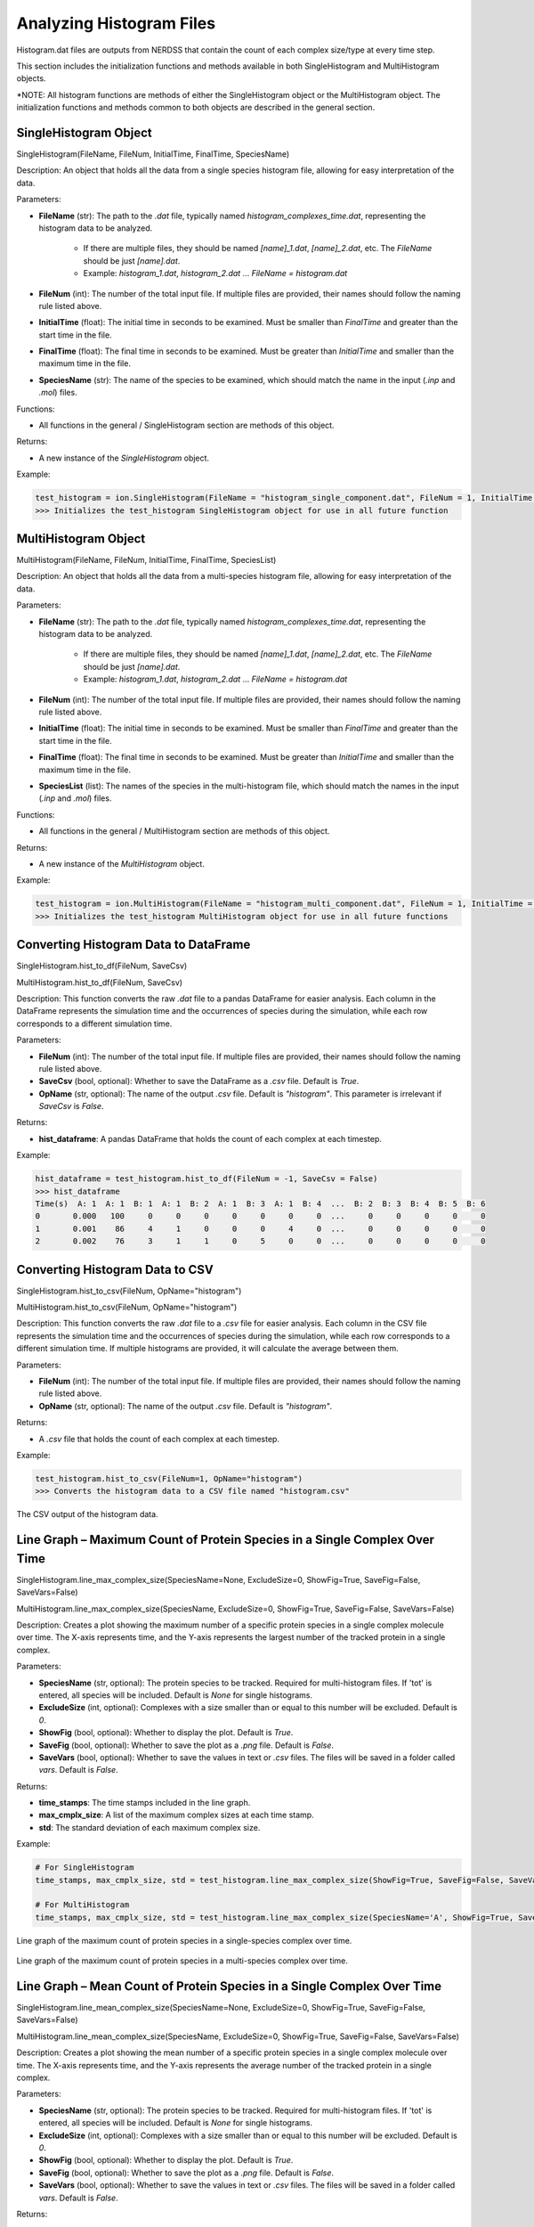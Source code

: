 Analyzing Histogram Files
-------------------------

Histogram.dat files are outputs from NERDSS that contain the count of each complex size/type at every time step.

This section includes the initialization functions and methods available in both SingleHistogram and MultiHistogram objects.

*NOTE: All histogram functions are methods of either the SingleHistogram object or the MultiHistogram object. The initialization functions and methods common to both objects are described in the general section.

SingleHistogram Object
~~~~~~~~~~~~~~~~~~~~~~~

SingleHistogram(FileName, FileNum, InitialTime, FinalTime, SpeciesName)

Description:
An object that holds all the data from a single species histogram file, allowing for easy interpretation of the data.

Parameters:

- **FileName** (str): The path to the `.dat` file, typically named `histogram_complexes_time.dat`, representing the histogram data to be analyzed.
    
    - If there are multiple files, they should be named `[name]_1.dat`, `[name]_2.dat`, etc. The `FileName` should be just `[name].dat`.
    
    - Example: `histogram_1.dat`, `histogram_2.dat` ... `FileName = histogram.dat`

- **FileNum** (int): The number of the total input file. If multiple files are provided, their names should follow the naming rule listed above.

- **InitialTime** (float): The initial time in seconds to be examined. Must be smaller than `FinalTime` and greater than the start time in the file.

- **FinalTime** (float): The final time in seconds to be examined. Must be greater than `InitialTime` and smaller than the maximum time in the file.

- **SpeciesName** (str): The name of the species to be examined, which should match the name in the input (`.inp` and `.mol`) files.

Functions:

- All functions in the general / SingleHistogram section are methods of this object.

Returns:

- A new instance of the `SingleHistogram` object.

Example:

.. code-block:: python

    test_histogram = ion.SingleHistogram(FileName = "histogram_single_component.dat", FileNum = 1, InitialTime = 0.0, FinalTime = 1.00, SpeciesName = 'dode')
    >>> Initializes the test_histogram SingleHistogram object for use in all future function

MultiHistogram Object
~~~~~~~~~~~~~~~~~~~~~

MultiHistogram(FileName, FileNum, InitialTime, FinalTime, SpeciesList)

Description:
An object that holds all the data from a multi-species histogram file, allowing for easy interpretation of the data.

Parameters:

- **FileName** (str): The path to the `.dat` file, typically named `histogram_complexes_time.dat`, representing the histogram data to be analyzed.
    
    - If there are multiple files, they should be named `[name]_1.dat`, `[name]_2.dat`, etc. The `FileName` should be just `[name].dat`.
    
    - Example: `histogram_1.dat`, `histogram_2.dat` ... `FileName = histogram.dat`

- **FileNum** (int): The number of the total input file. If multiple files are provided, their names should follow the naming rule listed above.

- **InitialTime** (float): The initial time in seconds to be examined. Must be smaller than `FinalTime` and greater than the start time in the file.

- **FinalTime** (float): The final time in seconds to be examined. Must be greater than `InitialTime` and smaller than the maximum time in the file.

- **SpeciesList** (list): The names of the species in the multi-histogram file, which should match the names in the input (`.inp` and `.mol`) files.

Functions:

- All functions in the general / MultiHistogram section are methods of this object.

Returns:

- A new instance of the `MultiHistogram` object.

Example:

.. code-block:: python

    test_histogram = ion.MultiHistogram(FileName = "histogram_multi_component.dat", FileNum = 1, InitialTime = 0.0, FinalTime = 1.00, SpeciesList = ['A', 'B'])
    >>> Initializes the test_histogram MultiHistogram object for use in all future functions

Converting Histogram Data to DataFrame
~~~~~~~~~~~~~~~~~~~~~~~~~~~~~~~~~~~~~~~

SingleHistogram.hist_to_df(FileNum, SaveCsv)

MultiHistogram.hist_to_df(FileNum, SaveCsv)

Description:
This function converts the raw `.dat` file to a pandas DataFrame for easier analysis. Each column in the DataFrame represents the simulation time and the occurrences of species during the simulation, while each row corresponds to a different simulation time.

Parameters:

- **FileNum** (int): The number of the total input file. If multiple files are provided, their names should follow the naming rule listed above.

- **SaveCsv** (bool, optional): Whether to save the DataFrame as a `.csv` file. Default is `True`.

- **OpName** (str, optional): The name of the output `.csv` file. Default is `"histogram"`. This parameter is irrelevant if `SaveCsv` is `False`.

Returns:

- **hist_dataframe**: A pandas DataFrame that holds the count of each complex at each timestep.

Example:

.. code-block:: python

    hist_dataframe = test_histogram.hist_to_df(FileNum = -1, SaveCsv = False)
    >>> hist_dataframe
    Time(s)  A: 1  A: 1  B: 1  A: 1  B: 2  A: 1  B: 3  A: 1  B: 4  ...  B: 2  B: 3  B: 4  B: 5  B: 6
    0       0.000   100     0     0     0     0     0     0     0  ...     0     0     0     0     0
    1       0.001    86     4     1     0     0     0     4     0  ...     0     0     0     0     0
    2       0.002    76     3     1     1     0     5     0     0  ...     0     0     0     0     0

Converting Histogram Data to CSV
~~~~~~~~~~~~~~~~~~~~~~~~~~~~~~~~

SingleHistogram.hist_to_csv(FileNum, OpName="histogram")

MultiHistogram.hist_to_csv(FileNum, OpName="histogram")

Description:
This function converts the raw `.dat` file to a `.csv` file for easier analysis. Each column in the CSV file represents the simulation time and the occurrences of species during the simulation, while each row corresponds to a different simulation time. If multiple histograms are provided, it will calculate the average between them.

Parameters:

- **FileNum** (int): The number of the total input file. If multiple files are provided, their names should follow the naming rule listed above.

- **OpName** (str, optional): The name of the output `.csv` file. Default is `"histogram"`.

Returns:

- A `.csv` file that holds the count of each complex at each timestep.

Example:

.. code-block:: python

    test_histogram.hist_to_csv(FileNum=1, OpName="histogram")
    >>> Converts the histogram data to a CSV file named "histogram.csv"

.. figure:: ./fig/ionerdss_analyze_hist_csv.png
    :alt: CSV output of the histogram data
    :align: center
    :width: 100%

    The CSV output of the histogram data.

Line Graph – Maximum Count of Protein Species in a Single Complex Over Time
~~~~~~~~~~~~~~~~~~~~~~~~~~~~~~~~~~~~~~~~~~~~~~~~~~~~~~~~~~~~~~~~~~~~~~~~~~~

SingleHistogram.line_max_complex_size(SpeciesName=None, ExcludeSize=0, ShowFig=True, SaveFig=False, SaveVars=False)

MultiHistogram.line_max_complex_size(SpeciesName, ExcludeSize=0, ShowFig=True, SaveFig=False, SaveVars=False)

Description:
Creates a plot showing the maximum number of a specific protein species in a single complex molecule over time. The X-axis represents time, and the Y-axis represents the largest number of the tracked protein in a single complex.

Parameters:

- **SpeciesName** (str, optional): The protein species to be tracked. Required for multi-histogram files. If 'tot' is entered, all species will be included. Default is `None` for single histograms.

- **ExcludeSize** (int, optional): Complexes with a size smaller than or equal to this number will be excluded. Default is `0`.

- **ShowFig** (bool, optional): Whether to display the plot. Default is `True`.

- **SaveFig** (bool, optional): Whether to save the plot as a `.png` file. Default is `False`.

- **SaveVars** (bool, optional): Whether to save the values in text or `.csv` files. The files will be saved in a folder called `vars`. Default is `False`.

Returns:

- **time_stamps**: The time stamps included in the line graph.

- **max_cmplx_size**: A list of the maximum complex sizes at each time stamp.

- **std**: The standard deviation of each maximum complex size.

Example:

.. code-block:: python

    # For SingleHistogram
    time_stamps, max_cmplx_size, std = test_histogram.line_max_complex_size(ShowFig=True, SaveFig=False, SaveVars=False)
    
    # For MultiHistogram
    time_stamps, max_cmplx_size, std = test_histogram.line_max_complex_size(SpeciesName='A', ShowFig=True, SaveFig=False, SaveVars=False)

.. figure:: ./fig/ionerdss_analyze_hist_single.png
    :alt: Line graph of the maximum count of protein species in a single complex over time
    :align: center
    :width: 100%

    Line graph of the maximum count of protein species in a single-species complex over time.

.. figure:: ./fig/ionerdss_analyze_hist_multi.png
    :alt: Line graph of the maximum count of protein species in a multi-species complex over time
    :align: center
    :width: 100%

    Line graph of the maximum count of protein species in a multi-species complex over time.

Line Graph – Mean Count of Protein Species in a Single Complex Over Time
~~~~~~~~~~~~~~~~~~~~~~~~~~~~~~~~~~~~~~~~~~~~~~~~~~~~~~~~~~~~~~~~~~~~~~~~

SingleHistogram.line_mean_complex_size(SpeciesName=None, ExcludeSize=0, ShowFig=True, SaveFig=False, SaveVars=False)

MultiHistogram.line_mean_complex_size(SpeciesName, ExcludeSize=0, ShowFig=True, SaveFig=False, SaveVars=False)

Description:
Creates a plot showing the mean number of a specific protein species in a single complex molecule over time. The X-axis represents time, and the Y-axis represents the average number of the tracked protein in a single complex.

Parameters:

- **SpeciesName** (str, optional): The protein species to be tracked. Required for multi-histogram files. If 'tot' is entered, all species will be included. Default is `None` for single histograms.

- **ExcludeSize** (int, optional): Complexes with a size smaller than or equal to this number will be excluded. Default is `0`.

- **ShowFig** (bool, optional): Whether to display the plot. Default is `True`.

- **SaveFig** (bool, optional): Whether to save the plot as a `.png` file. Default is `False`.

- **SaveVars** (bool, optional): Whether to save the values in text or `.csv` files. The files will be saved in a folder called `vars`. Default is `False`.

Returns:

- **time_stamps**: The time stamps included in the line graph.

- **mean_cmplx_size**: A list of the mean complex sizes at each time stamp.

- **std**: The standard deviation of each mean complex size.

Example:

.. code-block:: python

    # For SingleHistogram
    time_stamps, mean_cmplx_size, std = test_histogram.line_mean_complex_size(ShowFig=True, SaveFig=False, SaveVars=False)
    
    # For MultiHistogram
    time_stamps, mean_cmplx_size, std = test_histogram.line_mean_complex_size(SpeciesName='A', ShowFig=True, SaveFig=False, SaveVars=False)

.. figure:: ./fig/ionerdss_analyze_hist_mean_single.png
    :alt: Line graph of the average count of protein species in a single complex over time
    :align: center
    :width: 100%

    Line graph of the average count of protein species in a single-species complex over time.

.. figure:: ./fig/ionerdss_analyze_hist_mean_multi.png
    :alt: Line graph of the average count of protein species in a multi-species complex over time
    :align: center
    :width: 100%

    Line graph of the average count of protein species in a multi-species complex over time.

Histogram – Average Number of Each Complex Species Size
~~~~~~~~~~~~~~~~~~~~~~~~~~~~~~~~~~~~~~~~~~~~~~~~~~~~~~~

SingleHistogram.hist_complex_count(BarSize=1, ShowFig=True, SaveFig=False, SaveVars=False)

Description:
Creates a histogram of the average number of each type/size of complex species. The X-axis represents each complex species type (each size), and the Y-axis represents the average count over a time frame (initial to final). If a single file is provided, the input file should be named as its original name (`histogram_complexes_time.dat`); if multiple files are provided, the name of the input file should also include a serial number as `histogram_complexes_time_X.dat` where X = 1, 2, 3, 4, 5...

Parameters:

- **BarSize** (int, optional): The size of each data bar in the x-dimension. The x-axis will be separated evenly according to this number, and the count of each size range will be summed up and shown together. Default is `1`.

- **ShowFig** (bool, optional): Whether to display the plot. Default is `True`.

- **SaveFig** (bool, optional): Whether to save the plot as a `.png` file. Default is `False`.

- **SaveVars** (bool, optional): Whether to save the values in text or `.csv` files. The files will be saved in a folder called `vars`. Default is `False`.

Returns:

- **cmplx_sizes**: Each complex size.

- **cmplx_count**: The average count of each complex size.

- **std**: The standard deviation of each complex count.

Example:

.. code-block:: python

    cmplx_sizes, cmplx_count, std = test_histogram.hist_complex_count(BarSize=1, ShowFig=True, SaveFig=False, SaveVars=False)
    
.. figure:: ./fig/ionerdss_analyze_hist_dist.png
    :alt: Histogram of the average number of each complex species size
    :align: center
    :width: 100%

    Histogram of the average number of each complex species size.

3D Histogram – Relative Occurrence of Each Species Over Time
~~~~~~~~~~~~~~~~~~~~~~~~~~~~~~~~~~~~~~~~~~~~~~~~~~~~~~~~~~~~

SingleHistogram.hist_3d_complex_count(TimeBins, xBarSize=1, ShowFig=True, SaveFig=False, SaveVars=False)

Description:
Generates a 3D histogram representing the number of monomers in a single complex as simulation time progresses. The x-axis represents the number of monomers, the y-axis represents the averaged time, and the z-axis represents the relative occurrence probabilities.

Parameters:

- **TimeBins** (int): The number of bins to divide the selected time into. Must be a positive integer.

- **xBarSize** (int, optional): The size of each data bar in the x-dimension. The x-axis will be divided evenly according to this number, and the count of each size range will be summed and displayed together. Default is `1`.

- **ShowFig** (bool, optional): Whether to display the plot. Default is `True`.

- **SaveFig** (bool, optional): Whether to save the plot as a `.png` file. Default is `False`.

- **SaveVars** (bool, optional): Whether to save the values in text or `.csv` files. The files will be saved in a folder called `vars`. Default is `False`.

Returns:

- **cmplx_sizes**: Each complex size.

- **time_bins**: Each time bin included.

- **cmplx_count**: The average count of each complex size.

Example:

.. code-block:: python

    cmplx_sizes, time_bins, cmplx_count, std = test_histogram.hist_3d_complex_count(TimeBins=10, xBarSize=1, ShowFig=True, SaveFig=False, SaveVars=False)

.. figure:: ./fig/ionerdss_analyze_hist_dist_time.png
    :alt: Histogram of the average number of each complex species size over time
    :align: center
    :width: 100%

    Histogram of the average number of each complex species size over time.

Heatmap – Average Number of Complexes at Each Time Interval
~~~~~~~~~~~~~~~~~~~~~~~~~~~~~~~~~~~~~~~~~~~~~~~~~~~~~~~~~~~

SingleHistogram.heatmap_complex_count(TimeBins, xBarSize=1, ShowFig=True, ShowMean=False, ShowStd=False, SaveFig=False, SaveVars=False)

Description:
Generates a 2D heatmap showing the distribution of different N-mers over time. The x-axis represents the number of monomers in a single complex, the y-axis represents time, and the color in each box indicates the number of corresponding N-mers at each time interval.

Parameters:

- **TimeBins** (int): The number of bins to divide the selected time into. Must be a positive integer.

- **xBarSize** (int, optional): The size of each data bar in the x-dimension. The x-axis will be divided evenly according to this number, and the count of each size range will be summed and displayed together. Default is `1`.

- **ShowFig** (bool, optional): Whether to display the plot. Default is `True`.

- **ShowMean** (bool, optional): Whether to display the mean value in the center of each box. Default is `False`.

- **ShowStd** (bool, optional): Whether to display the standard deviation value in the center of each box. Default is `False`.

- **SaveFig** (bool, optional): Whether to save the plot as a `.png` file. Default is `False`.

- **SaveVars** (bool, optional): Whether to save the values in text or `.csv` files. The files will be saved in a folder called `vars`. Default is `False`.

Returns:

- **cmplx_sizes**: Each complex size.

- **time_bins**: Each time bin included.

- **cmplx_count**: The average count of each complex size.

- **std**: The standard deviation of each complex count.

Example:

.. code-block:: python

    time_stamps, time_bins, mean_cmplx_size, std = test_histogram.heatmap_complex_count(TimeBins=10, xBarSize=1, ShowFig=True, SaveFig=False, ShowMean=False, ShowStd=False, SaveVars=False)

.. figure:: ./fig/ionerdss_analyze_hist_dist_heatmap.png
    :alt: Heatmap of the average number of each complex species size over time
    :align: center
    :width: 100%

    Heatmap of the average number of each complex species size over time.

Heatmap – Total Count of Monomers in Each Complex Size vs. Time
~~~~~~~~~~~~~~~~~~~~~~~~~~~~~~~~~~~~~~~~~~~~~~~~~~~~~~~~~~~~~~~

SingleHistogram.heatmap_monomer_count(TimeBins, xBarSize=1, ShowFig=True, ShowMean=False, ShowStd=False, SaveFig=False, SaveVars=False)

Description:
Generates a 2D heatmap showing the total count of monomers in different N-mers over time. The x-axis represents the number of monomers in a single complex, the y-axis represents time, and the color in each box indicates the total number of corresponding monomers in N-mers at each time interval.

Parameters:

- **TimeBins** (int): The number of bins to divide the selected time into. Must be a positive integer.

- **xBarSize** (int, optional): The size of each data bar in the x-dimension. The x-axis will be divided evenly according to this number, and the count of each size range will be summed and displayed together. Default is `1`.

- **ShowFig** (bool, optional): Whether to display the plot. Default is `True`.

- **ShowMean** (bool, optional): Whether to display the mean value in the center of each box. Default is `False`.

- **ShowStd** (bool, optional): Whether to display the standard deviation value in the center of each box. Default is `False`.

- **SaveFig** (bool, optional): Whether to save the plot as a `.png` file. Default is `False`.

- **SaveVars** (bool, optional): Whether to save the values in text or `.csv` files. The files will be saved in a folder called `vars`. Default is `False`.

Returns:

- **cmplx_sizes**: Each complex size.

- **time_bins**: Each time bin included.

- **mono_count**: The number of monomers in each complex.

- **std**: The standard deviation of each complex count.

Example:

.. code-block:: python

    cmplx_sizes, time_bins, mono_count, std = test_histogram.heatmap_monomer_count(TimeBins=10, xBarSize=1, ShowFig=True, SaveFig=False, ShowMean=False, ShowStd=False, SaveVars=False)

.. figure:: ./fig/ionerdss_analyze_hist_dist_monomer_heatmap.png
    :alt: Heatmap of the total count of monomers in each complex size over time
    :align: center
    :width: 100%

    Heatmap of the total count of monomers in each complex size over time.

Heatmap – Fractions of Original Monomers in Each Complex Species vs. Time
~~~~~~~~~~~~~~~~~~~~~~~~~~~~~~~~~~~~~~~~~~~~~~~~~~~~~~~~~~~~~~~~~~~~~~~~~

SingleHistogram.heatmap_monomer_fraction(TimeBins, xBarSize=1, ShowFig=True, ShowMean=False, ShowStd=False, SaveFig=False, SaveVars=False)

Description:
Generates a 2D heatmap showing the fraction of original monomers in different complex species over time. The x-axis represents the number of monomers in a single complex, the y-axis represents time, and the color in each box indicates the fraction of monomers forming the corresponding N-mers at each time interval.

Parameters:

- **TimeBins** (int): The number of bins to divide the selected time into. Must be a positive integer.

- **xBarSize** (int, optional): The size of each data bar in the x-dimension. The x-axis will be divided evenly according to this number, and the count of each size range will be summed and displayed together. Default is `1`.

- **ShowFig** (bool, optional): Whether to display the plot. Default is `True`.

- **ShowMean** (bool, optional): Whether to display the mean value in the center of each box. Default is `False`.

- **ShowStd** (bool, optional): Whether to display the standard deviation value in the center of each box. Default is `False`.

- **SaveFig** (bool, optional): Whether to save the plot as a `.png` file. Default is `False`.

- **SaveVars** (bool, optional): Whether to save the values in text or `.csv` files. The files will be saved in a folder called `vars`. Default is `False`.

Returns:

- **cmplx_sizes**: Each complex size.

- **time_bins**: Each time bin included.

- **mono_fractions**: The fraction of monomers in each complex.

- **std**: The standard deviation of each complex count.

Example:

.. code-block:: python

    cmplx_sizes, time_bins, mono_fractions, std = test_histogram.heatmap_monomer_fraction(TimeBins=10, xBarSize=1, ShowFig=True, SaveFig=False, ShowMean=False, ShowStd=False, SaveVars=False)

.. figure:: ./fig/ionerdss_analyze_hist_dist_monomer_fraction_heatmap.png
    :alt: Heatmap of the fraction of original monomers in each complex species over time
    :align: center
    :width: 100%

    Heatmap of the fraction of original monomers in each complex species over time.

Histogram – Frequency of Each Complex Size
~~~~~~~~~~~~~~~~~~~~~~~~~~~~~~~~~~~~~~~~~~

MultiHistogram.hist_complex_count(BinNums=10, ExcludeSize=0, ShowFig=True, SaveFig=False, SaveVars=False)

Description:
This function generates a histogram showing the frequency of each complex size in a multi-species system. It can analyze multiple input files and display the results with error bars. The x-axis represents the size of the selected species or the total number of monomers, and the y-axis represents the average count for each corresponding size.

Parameters:

- **BinNums** (int, optional): The number of bins in the histogram. Default is `10`.

- **ExcludeSize** (int, optional): Complexes with a size smaller than or equal to this number will be excluded from the average calculation. Default is `0`.

- **ShowFig** (bool, optional): Whether to display the plot. Default is `True`.

- **SaveFig** (bool, optional): Whether to save the plot as a `.png` file. Default is `False`.

- **SaveVars** (bool, optional): Whether to save the values in text or `.csv` files. The files will be saved in a folder called `vars`. Default is `False`.

Returns:

- **cmplx_sizes**: Each complex size.

- **cmplx_count**: The frequency of each complex size.

- **std**: The standard deviation of each complex count.

Example:

.. code-block:: python

    cmplx_sizes, cmplx_count, std = test_histogram.hist_complex_count(BinNums=10, ShowFig=True, SaveFig=False, SaveVars=False)
    

.. figure:: ./fig/ionerdss_analyze_hist_dist_multi.png
    :alt: Histogram of the frequency of each complex size
    :align: center
    :width: 100%

    Histogram of the frequency of each complex size.

Stacked Histogram – Counts of Complex Species with Certain Protein Compositions
~~~~~~~~~~~~~~~~~~~~~~~~~~~~~~~~~~~~~~~~~~~~~~~~~~~~~~~~~~~~~~~~~~~~~~~~~~~~~~~

MultiHistogram.stack_hist_complex_count(xAxis, DivideSpecies, DivideSize, BarSize=1, ExcludeSize=0, ShowFig=True, SaveFig=False, SaveVars=False)

Description:
This function generates a stacked histogram showing the total size of complexes or selected species for a multi-species system. Each bar is split into three stacked sections representing the size distribution of another selected species. It can analyze multiple input files and display the results with error bars. The x-axis represents the size of the selected species or the total number of monomers, and the y-axis represents the average count for each corresponding size.

Parameters:

- **xAxis** (str): Indicates the species shown on the x-axis. Either input a species name to show the number of selected components, or input 'tot' to count all species in a single complex.

- **DivideSpecies** (str): The name of the species to be separated by size.

- **DivideSize** (int): The value that separates the size of the dissociate complex. For example, if `DivideSize = 5`, the dissociate events are classified as 'DivideSpecies size < 5', 'DivideSpecies size = 5', and 'DivideSpecies size > 5'.

- **BarSize** (int, optional): The size of each data bar in the x-dimension. The x-axis will be divided evenly according to this number, and the count of each size range will be summed and displayed together. Default is `1`.

- **ExcludeSize** (int, optional): Complexes with a size smaller than or equal to this number will be excluded from the average calculation. Default is `0`.

- **ShowFig** (bool, optional): Whether to display the plot. Default is `True`.

- **SaveFig** (bool, optional): Whether to save the plot as a `.png` file. Default is `False`.

- **SaveVars** (bool, optional): Whether to save the values in text or `.csv` files. The files will be saved in a folder called `vars`. Default is `False`.

Returns:

- **x_mono_count**: The count of the x monomer in a complex.

- **cmplx_count**: The frequency of each complex. List1 = below division, List2 = equal division, List3 = above division.

- **std**: The standard deviation of each complex count.

Example:

.. code-block:: python

    x_mono_count, cmplx_count, std = test_histogram.stack_hist_complex_count(xAxis="A", DivideSpecies="B", DivideSize=5, BarSize=1, ShowFig=True, SaveFig=False, SaveVars=False)

.. figure:: ./fig/ionerdss_analyze_hist_dist_multi_stacked.png
    :alt: Stacked histogram of the counts of complex species with certain protein compositions
    :align: center
    :width: 100%

    Stacked histogram of the counts of complex species with certain protein compositions.

Heatmap – Average Count of Each Complex Composition Over Simulation Time
~~~~~~~~~~~~~~~~~~~~~~~~~~~~~~~~~~~~~~~~~~~~~~~~~~~~~~~~~~~~~~~~~~~~~~~~

MultiHistogram.heatmap_complex_dist(xAxis, yAxis, xBarSize=1, yBarSize=1, ShowFig=True, ShowMean=False, ShowStd=False, SaveFig=False, SaveVars=False)

Description:
Generates a heatmap representing the distribution of the size of selected species over a certain time frame. The x and y axes represent the desired individual components, and the color of each square indicates the relative occurrence probability of complexes of the corresponding size.

Parameters:

- **xAxis** (str): Indicates the species shown on the x-axis. If `xAxis` is included in `SpeciesList`, the x-axis will only show the number of selected components.

- **yAxis** (str): Indicates the species shown on the y-axis. If `yAxis` is included in `SpeciesList`, the y-axis will only show the number of selected components.

- **xBarSize** (int, optional): The size of each data bar in the x-dimension. The x-axis will be divided evenly according to this number, and the count of each size range will be summed and displayed together. Default is `1`.

- **yBarSize** (int, optional): The size of each data bar in the y-dimension. The y-axis will be divided evenly according to this number, and the count of each size range will be summed and displayed together. Default is `1`.

- **ShowFig** (bool, optional): Whether to display the plot. Default is `True`.

- **ShowMean** (bool, optional): Whether to display the mean value in the center of each box. Default is `False`.

- **ShowStd** (bool, optional): Whether to display the standard deviation value in the center of each box. Default is `False`.

- **SaveFig** (bool, optional): Whether to save the plot as a `.png` file. Default is `False`.

- **SaveVars** (bool, optional): Whether to save the values in text or `.csv` files. The files will be saved in a folder called `vars`. Default is `False`.

Returns:

- **x_mono_count**: The count of the x monomer in a complex.

- **y_mono_count**: The count of the y monomer in a complex.

- **cmplx_count**: The frequency of each complex.

- **std**: The standard deviation of each complex count.

Example:

.. code-block:: python

    x_mono_count, y_mono_count, cmplx_count, std = test_histogram.heatmap_complex_dist(xAxis='A', yAxis='B', xBarSize=1, yBarSize=1, ShowFig=True, ShowMean=False, ShowStd=False, SaveFig=False, SaveVars=False)

.. figure:: ./fig/ionerdss_analyze_hist_dist_heatmap_2species.png
    :alt: Heatmap of the average count of each complex composition over simulation time
    :align: center
    :width: 100%

    Heatmap of the average count of each complex composition over simulation time.

3D Histogram – Average Count of Each Complex Composition Over Simulation Time
~~~~~~~~~~~~~~~~~~~~~~~~~~~~~~~~~~~~~~~~~~~~~~~~~~~~~~~~~~~~~~~~~~~~~~~~~~~~~

MultiHistogram.hist_3D_complex_dist(xAxis, yAxis, xBarSize=1, yBarSize=1, ShowFig=True, SaveFig=False, SaveVars=False)

Description:
Generates a 3D histogram representing the distribution of the size of selected species over a certain time frame. The x and y axes represent the desired individual components, and the height of each column represents the relative occurrence probability of complexes of the corresponding size.

Parameters:

- **xAxis** (str): Indicates the species shown on the x-axis. If `xAxis` is included in `SpeciesList`, the x-axis will only show the number of selected components.

- **yAxis** (str): Indicates the species shown on the y-axis. If `yAxis` is included in `SpeciesList`, the y-axis will only show the number of selected components.

- **xBarSize** (int, optional): The size of each data bar in the x-dimension. The x-axis will be divided evenly according to this number, and the count of each size range will be summed and displayed together. Default is `1`.

- **yBarSize** (int, optional): The size of each data bar in the y-dimension. The y-axis will be divided evenly according to this number, and the count of each size range will be summed and displayed together. Default is `1`.

- **ShowFig** (bool, optional): Whether to display the plot. Default is `True`.

- **SaveFig** (bool, optional): Whether to save the plot as a `.png` file. Default is `False`.

- **SaveVars** (bool, optional): Whether to save the values in text or `.csv` files. The files will be saved in a folder called `vars`. Default is `False`.

Returns:

- **x_mono_count**: The count of the x monomer in a complex.

- **y_mono_count**: The count of the y monomer in a complex.

- **cmplx_count**: The frequency of each complex.

Example:

.. code-block:: python

    x_mono_count, y_mono_count, cmplx_count = test_histogram.hist_3D_complex_dist(xAxis='A', yAxis='B', xBarSize=1, yBarSize=1, ShowFig=True, SaveFig=False, SaveVars=False)

.. figure:: ./fig/ionerdss_analyze_hist_dist_2species.png
    :alt: Histogram of the average count of each complex composition over simulation time
    :align: center
    :width: 100%

    Histogram of the average count of each complex composition over simulation time.

Line Graph – Fraction of Monomers Assembled Over Time
~~~~~~~~~~~~~~~~~~~~~~~~~~~~~~~~~~~~~~~~~~~~~~~~~~~~~

SingleHistogram.frac_of_assemble(Mol, Threshold=2, ShowFig=True, SaveFig=False, SaveVars=False)

Description:
Determines the fraction of monomers in a complex of a certain size at each time stamp.

Parameters:

- **Mol** (str): The molecule to be shown.

- **Threshold** (int, optional): The minimum size to be considered assembled. Default is `2`.

- **ShowFig** (bool, optional): Whether to display the plot. Default is `True`.

- **SaveFig** (bool, optional): Whether to save the plot as a `.png` file. Default is `False`.

- **SaveVars** (bool, optional): Whether to save the values in text or `.csv` files. The files will be saved in a folder called `vars`. Default is `False`.

Returns:

- **time_bins**: Each time bin included.

- **frac_assembled_monos**: The percentage of monomers in a complex greater than the threshold.

- **std**: The standard deviation of each fraction of assembled monomers.

Example:

.. code-block:: python

    time_bins, frac_assembled_monos, std = test_histogram.frac_of_assemble(Mol="B", Threshold=2, ShowFig=True, SaveFig=False, SaveVars=False)

.. figure:: ./fig/ionerdss_analyze_hist_assembled_frac.png
    :alt: Line graph of the fraction of monomers assembled over time
    :align: center
    :width: 100%

    Line graph of the fraction of monomers assembled over time.
